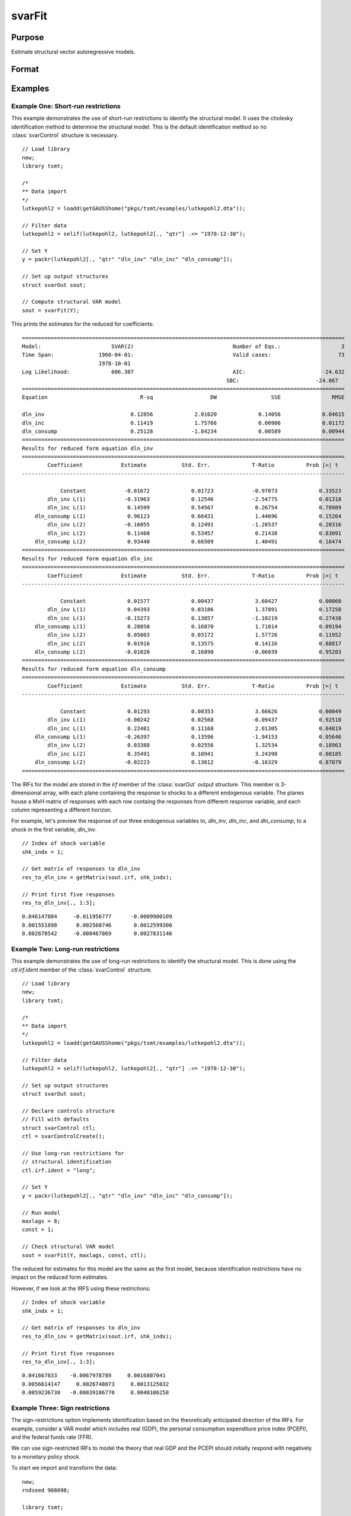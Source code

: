 svarFit
=======

Purpose
-------
Estimate structural vector autoregressive models.

Format
------
.. function:: rslt = svarFit(Y [, maxlags, const, X_exog, ctl])

    :param Y: NxM or Nx(M+1) data. May include date variable, which will be removed from the data matrix. The date variable is not included in the model as a regressor.
    :type Y: matrix

    :param maxlags: Optional, maximum number of lags to consider for VAR model. If user_lags is specified in the :class:`svarControl` structure, this parameter is ignored. Default = 8.
    :type maxlags: scalar

    :param const: Optional, specifying deterministic components of model. 
    
   
        =========== ===========================================================================
           0           No constant or trend.
           1           Constant. (Default)
           2           Constant and trend.
        =========== ===========================================================================

    :type const: scalar
    
    :param X_exog: Optional, exogenous variables. If specified, the model is estimated as a VARX model. The exogenous variables are assumed to be stationary and are included in the model as additional regressors. May include date variable, which will be removed from the data matrix. The date variable is not included in the model as a regressor.
    :type X_exog: matrix

    :param ctl: Optional, an instance of the :class:`svarControl` structure containing the following members.
    
     .. list-table::
        :widths: auto

        * - ctl.lutStats
          - An indicator specifying to use the Lutkepohl (2005) versions of the information criteria be reported. Default = 1.
           
        * - ctl.smallDF
          - An indicator specifies that a small-sample degrees-of-freedom adjustment be used when estimating sigma, the error variance–covariance matrix. Specifically, 1/(T - m) is used instead of the large-sample divisor 1/T, where m is the average number of parameters in the functional form for yt over the K equations. Default = 1.
           
        * - ctl.printVAR
          - An indicator specifying whether to print the results to screen. Default = 1.
           
        * - ctl.irf
          - An instance of the :class:`irfControl` structure containing the following members.

            .. include:: tsmt/include/irfcontrol.rst

    :type ctl: struct
    
    :return: An instance of an :class:`svarOut` structure containing the following members.
    
        .. list-table::
           :widths: auto

            * - rslt.b
              - NxM matrix, of final estimates for the SVAR reduced form coefficients, computed by OLS.
               
            * - rslt.ll
              - Scalar, value of the maximized likelihood function.
               
            * - rslt.e
              - NxM matrix, residuals.
               
            * - rslt.vcb
              - KxK matrix, covariance matrix for the SVAR reduced form coefficients.
               
            * - rslt.aic
              - Scalar, Akaike Information Criterion (AIC).
               
            * - rslt.sbc
              - Scalar, Schwarz Bayesian Criterion (SBC).
               
            * - rslt.tsmtDesc
              - An instance of the :class:`tsmtModelDesc` structure containing the following members:

                 .. include:: include/tsmtmodeldesc.rst

            * - rslt.sumStats 
              - An instance of the :class:`tsmtSummaryStats` structure containing the following members:
  
                 .. include:: include/tsmtsummarystats.rst

        :rtype: struct

Examples
---------

Example One: Short-run restrictions
++++++++++++++++++++++++++++++++++++++++
This example demonstrates the use of short-run restrictions to identify the structural model. It uses the cholesky identification method to determine the structural model. 
This is the default identification method so no :class:`svarControl` structure is necessary.

:: 

    // Load library
    new;
    library tsmt;

    /*
    ** Data import
    */
    lutkepohl2 = loadd(getGAUSShome("pkgs/tsmt/examples/lutkepohl2.dta"));

    // Filter data 
    lutkepohl2 = selif(lutkepohl2, lutkepohl2[., "qtr"] .<= "1978-12-30");

    // Set Y
    y = packr(lutkepohl2[., "qtr" "dln_inv" "dln_inc" "dln_consump"]);
    
    // Set up output structures
    struct svarOut sout;

    // Compute structural VAR model
    sout = svarFit(Y);

This prints the estimates for the reduced for coefficients:

::

    =====================================================================================================
    Model:                      SVAR(2)                               Number of Eqs.:                   3
    Time Span:              1960-04-01:                               Valid cases:                     73
                            1978-10-01                                                                   
    Log Likelihood:             606.307                               AIC:                        -24.632
                                                                    SBC:                        -24.067
    =====================================================================================================
    Equation                             R-sq                  DW                 SSE                RMSE

    dln_inv                           0.12856             2.01020             0.14056             0.04615 
    dln_inc                           0.11419             1.75766             0.00906             0.01172 
    dln_consump                       0.25128            -1.84234             0.00589             0.00944 
    =====================================================================================================
    Results for reduced form equation dln_inv
    =====================================================================================================
            Coefficient            Estimate           Std. Err.             T-Ratio          Prob |>| t
    -----------------------------------------------------------------------------------------------------

                Constant            -0.01672             0.01723            -0.97073             0.33523 
            dln_inv L(1)            -0.31963             0.12546            -2.54775             0.01318 
            dln_inc L(1)             0.14599             0.54567             0.26754             0.78989 
        dln_consump L(1)             0.96123             0.66431             1.44696             0.15264 
            dln_inv L(2)            -0.16055             0.12491            -1.28537             0.20316 
            dln_inc L(2)             0.11460             0.53457             0.21438             0.83091 
        dln_consump L(2)             0.93440             0.66509             1.40491             0.16474 
    =====================================================================================================
    Results for reduced form equation dln_inc
    =====================================================================================================
            Coefficient            Estimate           Std. Err.             T-Ratio          Prob |>| t
    -----------------------------------------------------------------------------------------------------

                Constant             0.01577             0.00437             3.60427             0.00060 
            dln_inv L(1)             0.04393             0.03186             1.37891             0.17258 
            dln_inc L(1)            -0.15273             0.13857            -1.10219             0.27438 
        dln_consump L(1)             0.28850             0.16870             1.71014             0.09194 
            dln_inv L(2)             0.05003             0.03172             1.57726             0.11952 
            dln_inc L(2)             0.01916             0.13575             0.14116             0.88817 
        dln_consump L(2)            -0.01020             0.16890            -0.06039             0.95203 
    =====================================================================================================
    Results for reduced form equation dln_consump
    =====================================================================================================
            Coefficient            Estimate           Std. Err.             T-Ratio          Prob |>| t
    -----------------------------------------------------------------------------------------------------

                Constant             0.01293             0.00353             3.66626             0.00049 
            dln_inv L(1)            -0.00242             0.02568            -0.09437             0.92510 
            dln_inc L(1)             0.22481             0.11168             2.01305             0.04819 
        dln_consump L(1)            -0.26397             0.13596            -1.94153             0.05646 
            dln_inv L(2)             0.03388             0.02556             1.32534             0.18963 
            dln_inc L(2)             0.35491             0.10941             3.24398             0.00185 
        dln_consump L(2)            -0.02223             0.13612            -0.16329             0.87079 
    =====================================================================================================

The IRFs for the model are stored in the *irf* member of the :class:`svarOut` output structure. This member is 3-dimensional array, with each plane containing the response to shocks to a different endogenous variable. The planes house a MxH matrix of responses with each row containg the responses from different response variable, and each column representing a different horizon.

For example, let's preview the response of our three endogenous variables to, *dln_inv*, *dln_inc*, and *dln_consump*, to a shock in the first variable, *dln_inv*.

::

    // Index of shock variable 
    shk_indx = 1;

    // Get matrix of responses to dln_inv
    res_to_dln_inv = getMatrix(sout.irf, shk_indx);

    // Print first five responses
    res_to_dln_inv[., 1:3];

::

    0.046147884     -0.011956777      -0.0009900109 
    0.001551898      0.002560746       0.0012599300 
    0.002670542     -0.000467869       0.0027831146

Example Two: Long-run restrictions
++++++++++++++++++++++++++++++++++++++++
This example demonstrates the use of long-run restrictions to identify the structural model. This is done using the *ctl.irf.ident* member of the :class:`svarControl` structure. 

:: 

    // Load library
    new;
    library tsmt;

    /*
    ** Data import
    */
    lutkepohl2 = loadd(getGAUSShome("pkgs/tsmt/examples/lutkepohl2.dta"));

    // Filter data 
    lutkepohl2 = selif(lutkepohl2, lutkepohl2[., "qtr"] .<= "1978-12-30");

    // Set up output structures
    struct svarOut sout;

    // Declare controls structure
    // Fill with defaults
    struct svarControl ctl;
    ctl = svarControlCreate();

    // Use long-run restrictions for
    // structural identification
    ctl.irf.ident = "long"; 

    // Set Y
    y = packr(lutkepohl2[., "qtr" "dln_inv" "dln_inc" "dln_consump"]);

    // Run model
    maxlags = 8;
    const = 1;

    // Check structural VAR model
    sout = svarFit(Y, maxlags, const, ctl);

The reduced for estimates for this model are the same as the first model, because identification restrictions have no impact on the reduced form estimates. 

However, if we look at the IRFS using these restrictions:

::

    // Index of shock variable 
    shk_indx = 1;

    // Get matrix of responses to dln_inv
    res_to_dln_inv = getMatrix(sout.irf, shk_indx);

    // Print first five responses
    res_to_dln_inv[., 1:3];

::

    0.041667833    -0.0067978789     0.0016807041 
    0.0056614147     0.0026748073     0.0013125032 
    0.0059236730   -0.00039186770     0.0040106258



Example Three: Sign restrictions
++++++++++++++++++++++++++++++++++++++++
The sign-restrictions option implements identification based on the theoretically anticipated direction of the IRFs. For example, consider a VAR model which includes real (GDP), the personal consumption expenditure price index (PCEPI), and the federal funds rate (FFR).   

We can use sign-restricted IRFs to model the theory that real GDP and the PCEPI should initially respond with negatively to a monetary policy shock.

To start we import and transform the data:

:: 

    new;
    rndseed 908098;

    library tsmt;

    // Data files
    fname = getGAUSSHome("pkgs/tsmt/examples/sign_restrictions_data.csv");

    // Load data from .csv file
    // and take ln of GDPC1 and PCEp1
    data = loadd(__FILE_DIR $+ fname, "ln(GDPC1) + ln(PCEPI) + FEDFUNDS");

    // Renaming columns 
    data = asDF(data, "l_gdp"$|"l_pce"$|"ffr");

    // Remove missing values
    reg_data = packr(data);

Next we implement the sign restrictions using the :class:`svarControl` structure. This requires specifying:
* The use of sign-restrictions for identification by setting the :class:`svarControl` structure member *ctl.irf.ident* to ``"sign"``.
* Which shocks to restrict using the *ctl.irf.restrictedShock* control structure member. 
* The horizons whose responses are restricted using the *ctl.irf.restrictionHorizon* control structure member. 
* The direction of the restrictions using the *ctl.irf.signrestrictions* control structure member. This matrix should have a row for each restricted shock and a column for each response variable. A value of `-1` restricts a shock to be negative, a value of `1` restricts a shock to be positive, and a value of `0` indicates no restrictions.
  
:: 

    // Declare controls structure
    // Fill with defaults
    struct svarControl ctl;
    ctl = svarControlCreate();

    // Specify to use sign restrictions
    ctl.irf.ident = "sign";

    // Specify which shock variable is restricted
    ctl.irf.restrictedShock = 3;

    // Set up restrictions horizon
    ctl.irf.restrictionHorizon = 1;

    /* Specify sign restrictions 
    ** GDP response to monetary shock must < 0 (-1)
    ** PCE response to monetary shock must < 0 (-1)
    ** FFR response to monetary shock must > 0 (1)
    */
    ctl.irf.signRestrictions = { -1  -1  1 };

Finally, we run the model using :func:`svarFit`.

::

    /*
    ** Setup VAR estimation
    */
    // Maximum lags
    maxlags = 8;

    // Use constant in model
    const = 1;

    // Check structural VAR model
    struct svarOut sOut;
    sout = svarFit(reg_data, maxlags, const, ctl);


Remarks
-------
The procedure :func:`svarFit` is designed to provide flexibility in estimating SVAR models by allowing users to specify various options for the deterministic components, number of lags, and control settings for model estimation and impulse response analysis. The inclusion of bootstrapping methods and sign restrictions further enhances the robustness and interpretability of the resulting SVAR model.

.. seealso:: Functions :func:`arimaFit`, :func:`plotIRF`, :func:`svarControlCreate`, :func:`plotFEVD`

